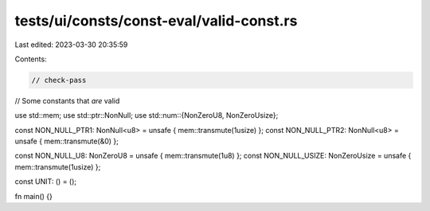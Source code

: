 tests/ui/consts/const-eval/valid-const.rs
=========================================

Last edited: 2023-03-30 20:35:59

Contents:

.. code-block:: rs

    // check-pass

// Some constants that *are* valid

use std::mem;
use std::ptr::NonNull;
use std::num::{NonZeroU8, NonZeroUsize};

const NON_NULL_PTR1: NonNull<u8> = unsafe { mem::transmute(1usize) };
const NON_NULL_PTR2: NonNull<u8> = unsafe { mem::transmute(&0) };

const NON_NULL_U8: NonZeroU8 = unsafe { mem::transmute(1u8) };
const NON_NULL_USIZE: NonZeroUsize = unsafe { mem::transmute(1usize) };

const UNIT: () = ();

fn main() {}



